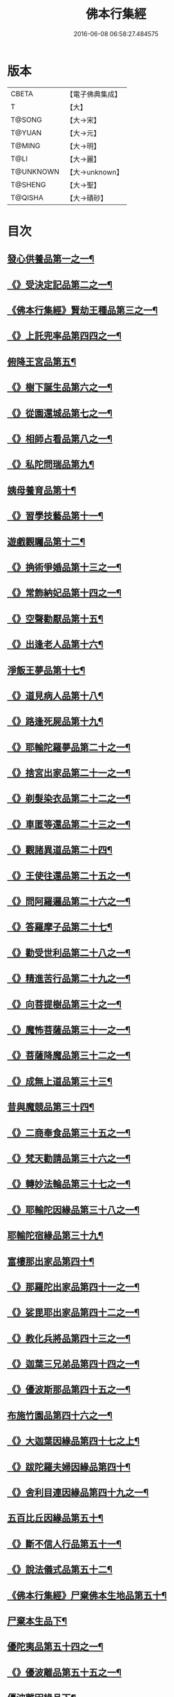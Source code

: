 #+TITLE: 佛本行集經 
#+DATE: 2016-06-08 06:58:27.484575

* 版本
 |     CBETA|【電子佛典集成】|
 |         T|【大】     |
 |    T@SONG|【大→宋】   |
 |    T@YUAN|【大→元】   |
 |    T@MING|【大→明】   |
 |      T@LI|【大→麗】   |
 | T@UNKNOWN|【大→unknown】|
 |   T@SHENG|【大→聖】   |
 |   T@QISHA|【大→磧砂】  |

* 目次
** [[file:KR6b0047_001.txt::001-0655a7][發心供養品第一之一¶]]
** [[file:KR6b0047_003.txt::003-0665a7][《》受決定記品第二之一¶]]
** [[file:KR6b0047_004.txt::004-0672a13][《佛本行集經》賢劫王種品第三之一¶]]
** [[file:KR6b0047_005.txt::005-0676b10][《》上託兜率品第四四之一¶]]
** [[file:KR6b0047_007.txt::007-0682b16][俯降王宮品第五¶]]
** [[file:KR6b0047_007.txt::007-0685b24][《》樹下誕生品第六之一¶]]
** [[file:KR6b0047_008.txt::008-0688b14][《》從園還城品第七之一¶]]
** [[file:KR6b0047_009.txt::009-0692c4][《》相師占看品第八之一¶]]
** [[file:KR6b0047_010.txt::010-0698a2][《》私陀問瑞品第九¶]]
** [[file:KR6b0047_011.txt::011-0701a26][姨母養育品第十¶]]
** [[file:KR6b0047_011.txt::011-0703b2][《》習學技藝品第十一¶]]
** [[file:KR6b0047_012.txt::012-0705b21][遊戲觀矚品第十二¶]]
** [[file:KR6b0047_012.txt::012-0707a19][《》捔術爭婚品第十三之一¶]]
** [[file:KR6b0047_013.txt::013-0713c12][《》常飾納妃品第十四之一¶]]
** [[file:KR6b0047_014.txt::014-0716b24][《》空聲勸厭品第十五¶]]
** [[file:KR6b0047_014.txt::014-0719c13][《》出逢老人品第十六¶]]
** [[file:KR6b0047_015.txt::015-0721a8][淨飯王夢品第十七¶]]
** [[file:KR6b0047_015.txt::015-0722a19][《》道見病人品第十八¶]]
** [[file:KR6b0047_015.txt::015-0723a5][《》路逢死屍品第十九¶]]
** [[file:KR6b0047_015.txt::015-0723c26][《》耶輸陀羅夢品第二十之一¶]]
** [[file:KR6b0047_016.txt::016-0728b11][《》捨宮出家品第二十一之一¶]]
** [[file:KR6b0047_017.txt::017-0733b24][《》剃髮染衣品第二十二之一¶]]
** [[file:KR6b0047_018.txt::018-0738b25][《》車匿等還品第二十三之一¶]]
** [[file:KR6b0047_020.txt::020-0744c24][《》觀諸異道品第二十四¶]]
** [[file:KR6b0047_020.txt::020-0748a29][《》王使往還品第二十五之一¶]]
** [[file:KR6b0047_021.txt::021-0751c6][《》問阿羅邏品第二十六之一¶]]
** [[file:KR6b0047_022.txt::022-0757b14][《》答羅摩子品第二十七¶]]
** [[file:KR6b0047_022.txt::022-0758a16][《》勸受世利品第二十八之一¶]]
** [[file:KR6b0047_024.txt::024-0764c7][《》精進苦行品第二十九之一¶]]
** [[file:KR6b0047_025.txt::025-0771b2][《》向菩提樹品第三十之一¶]]
** [[file:KR6b0047_027.txt::027-0778c22][《》魔怖菩薩品第三十一之一¶]]
** [[file:KR6b0047_029.txt::029-0790b4][《》菩薩降魔品第三十二之一¶]]
** [[file:KR6b0047_030.txt::030-0792c11][《》成無上道品第三十三¶]]
** [[file:KR6b0047_031.txt::031-0796b11][昔與魔競品第三十四¶]]
** [[file:KR6b0047_031.txt::031-0799b22][《》二商奉食品第三十五之一¶]]
** [[file:KR6b0047_032.txt::032-0803c6][《》梵天勸請品第三十六之一¶]]
** [[file:KR6b0047_033.txt::033-0807c17][《》轉妙法輪品第三十七之一¶]]
** [[file:KR6b0047_034.txt::034-0814b18][《》耶輸陀因緣品第三十八之一¶]]
** [[file:KR6b0047_036.txt::036-0819b23][耶輸陀宿緣品第三十九¶]]
** [[file:KR6b0047_037.txt::037-0824a10][富樓那出家品第四十¶]]
** [[file:KR6b0047_037.txt::037-0825a18][《》那羅陀出家品第四十一之一¶]]
** [[file:KR6b0047_038.txt::038-0831b11][《》娑毘耶出家品第四十二之一¶]]
** [[file:KR6b0047_039.txt::039-0835b27][《》教化兵將品第四十三之一¶]]
** [[file:KR6b0047_040.txt::040-0840c9][《》迦葉三兄弟品第四十四之一¶]]
** [[file:KR6b0047_042.txt::042-0851a15][《》優波斯那品第四十五之一¶]]
** [[file:KR6b0047_044.txt::044-0856b5][布施竹園品第四十六之一¶]]
** [[file:KR6b0047_045.txt::045-0861c5][《》大迦葉因緣品第四十七之上¶]]
** [[file:KR6b0047_047.txt::047-0870b27][《》跋陀羅夫婦因緣品第四十¶]]
** [[file:KR6b0047_047.txt::047-0873c4][《》舍利目連因緣品第四十九之一¶]]
** [[file:KR6b0047_049.txt::049-0879a8][五百比丘因緣品第五十¶]]
** [[file:KR6b0047_049.txt::049-0882b16][《》斷不信人行品第五十一¶]]
** [[file:KR6b0047_049.txt::049-0882c27][《》說法儀式品第五十二¶]]
** [[file:KR6b0047_050.txt::050-0887a26][《佛本行集經》尸棄佛本生地品第五十¶]]
** [[file:KR6b0047_051.txt::051-0887c26][尸棄本生品下¶]]
** [[file:KR6b0047_052.txt::052-0892b23][優陀夷品第五十四之一¶]]
** [[file:KR6b0047_053.txt::053-0899c24][《》優波離品第五十五之一¶]]
** [[file:KR6b0047_055.txt::055-0905c22][優波離因緣品下¶]]
** [[file:KR6b0047_055.txt::055-0906a15][《佛本行集經》羅睺羅因緣品第五十六之一¶]]
** [[file:KR6b0047_056.txt::056-0911b25][《》難陀出家因緣品第五十七之一¶]]
** [[file:KR6b0047_057.txt::057-0918a22][《》婆提唎迦等因緣品第五十¶]]
** [[file:KR6b0047_059.txt::059-0927a12][《》摩尼婁陀等因緣品第五十九之一¶]]
** [[file:KR6b0047_060.txt::060-0929c29][《》阿難因緣品第六十]]

* 卷
[[file:KR6b0047_001.txt][佛本行集經 1]]
[[file:KR6b0047_002.txt][佛本行集經 2]]
[[file:KR6b0047_003.txt][佛本行集經 3]]
[[file:KR6b0047_004.txt][佛本行集經 4]]
[[file:KR6b0047_005.txt][佛本行集經 5]]
[[file:KR6b0047_006.txt][佛本行集經 6]]
[[file:KR6b0047_007.txt][佛本行集經 7]]
[[file:KR6b0047_008.txt][佛本行集經 8]]
[[file:KR6b0047_009.txt][佛本行集經 9]]
[[file:KR6b0047_010.txt][佛本行集經 10]]
[[file:KR6b0047_011.txt][佛本行集經 11]]
[[file:KR6b0047_012.txt][佛本行集經 12]]
[[file:KR6b0047_013.txt][佛本行集經 13]]
[[file:KR6b0047_014.txt][佛本行集經 14]]
[[file:KR6b0047_015.txt][佛本行集經 15]]
[[file:KR6b0047_016.txt][佛本行集經 16]]
[[file:KR6b0047_017.txt][佛本行集經 17]]
[[file:KR6b0047_018.txt][佛本行集經 18]]
[[file:KR6b0047_019.txt][佛本行集經 19]]
[[file:KR6b0047_020.txt][佛本行集經 20]]
[[file:KR6b0047_021.txt][佛本行集經 21]]
[[file:KR6b0047_022.txt][佛本行集經 22]]
[[file:KR6b0047_023.txt][佛本行集經 23]]
[[file:KR6b0047_024.txt][佛本行集經 24]]
[[file:KR6b0047_025.txt][佛本行集經 25]]
[[file:KR6b0047_026.txt][佛本行集經 26]]
[[file:KR6b0047_027.txt][佛本行集經 27]]
[[file:KR6b0047_028.txt][佛本行集經 28]]
[[file:KR6b0047_029.txt][佛本行集經 29]]
[[file:KR6b0047_030.txt][佛本行集經 30]]
[[file:KR6b0047_031.txt][佛本行集經 31]]
[[file:KR6b0047_032.txt][佛本行集經 32]]
[[file:KR6b0047_033.txt][佛本行集經 33]]
[[file:KR6b0047_034.txt][佛本行集經 34]]
[[file:KR6b0047_035.txt][佛本行集經 35]]
[[file:KR6b0047_036.txt][佛本行集經 36]]
[[file:KR6b0047_037.txt][佛本行集經 37]]
[[file:KR6b0047_038.txt][佛本行集經 38]]
[[file:KR6b0047_039.txt][佛本行集經 39]]
[[file:KR6b0047_040.txt][佛本行集經 40]]
[[file:KR6b0047_041.txt][佛本行集經 41]]
[[file:KR6b0047_042.txt][佛本行集經 42]]
[[file:KR6b0047_043.txt][佛本行集經 43]]
[[file:KR6b0047_044.txt][佛本行集經 44]]
[[file:KR6b0047_045.txt][佛本行集經 45]]
[[file:KR6b0047_046.txt][佛本行集經 46]]
[[file:KR6b0047_047.txt][佛本行集經 47]]
[[file:KR6b0047_048.txt][佛本行集經 48]]
[[file:KR6b0047_049.txt][佛本行集經 49]]
[[file:KR6b0047_050.txt][佛本行集經 50]]
[[file:KR6b0047_051.txt][佛本行集經 51]]
[[file:KR6b0047_052.txt][佛本行集經 52]]
[[file:KR6b0047_053.txt][佛本行集經 53]]
[[file:KR6b0047_054.txt][佛本行集經 54]]
[[file:KR6b0047_055.txt][佛本行集經 55]]
[[file:KR6b0047_056.txt][佛本行集經 56]]
[[file:KR6b0047_057.txt][佛本行集經 57]]
[[file:KR6b0047_058.txt][佛本行集經 58]]
[[file:KR6b0047_059.txt][佛本行集經 59]]
[[file:KR6b0047_060.txt][佛本行集經 60]]

